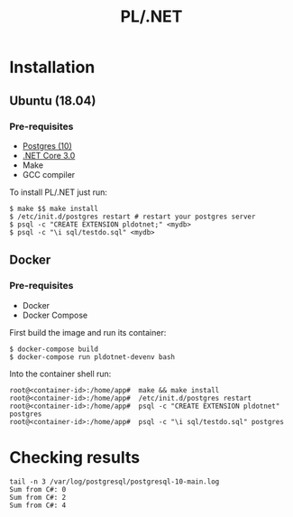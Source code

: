#+TITLE: PL/.NET

* Installation

** Ubuntu (18.04)

*** Pre-requisites

 - [[https://www.postgresql.org/download/linux/ubuntu/][Postgres (10)]]
 - [[https://dotnet.microsoft.com/download][.NET Core 3.0]]
 - Make
 - GCC compiler

To install PL/.NET just run:

#+BEGIN_SRC shell
$ make $$ make install
$ /etc/init.d/postgres restart # restart your postgres server
$ psql -c "CREATE EXTENSION pldotnet;" <mydb>
$ psql -c "\i sql/testdo.sql" <mydb>
#+END_SRC

** Docker

*** Pre-requisites 

 - Docker
 - Docker Compose

First build the image and run its container:

#+BEGIN_SRC shell
$ docker-compose build
$ docker-compose run pldotnet-devenv bash
#+END_SRC

Into the container shell run:

#+BEGIN_SRC shell
root@<container-id>:/home/app#  make && make install
root@<container-id>:/home/app#  /etc/init.d/postgres restart
root@<container-id>:/home/app#  psql -c "CREATE EXTENSION pldotnet" postgres
root@<container-id>:/home/app#  psql -c "\i sql/testdo.sql" postgres
#+END_SRC

* Checking results

#+BEGIN_SRC shell
tail -n 3 /var/log/postgresql/postgresql-10-main.log
Sum from C#: 0
Sum from C#: 2
Sum from C#: 4
#+END_SRC

